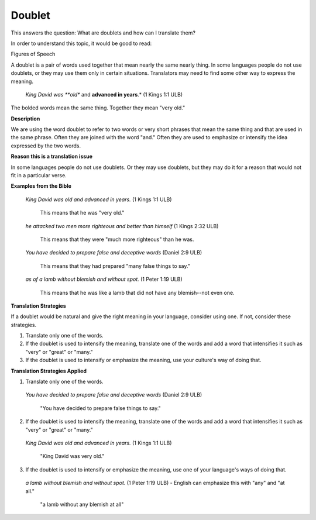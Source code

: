 
Doublet
=======

This answers the question: What are doublets and how can I translate them?

In order to understand this topic, it would be good to read:

Figures of Speech

A doublet is a pair of words used together that mean nearly the same nearly thing. In some languages people do not use doublets, or they may use them only in certain situations. Translators may need to find some other way to express the meaning.

  *King David was **old** and **advanced in years**.* (1 Kings 1:1 ULB) 

The bolded words mean the same thing. Together they mean "very old."

**Description**

We are using the word doublet to refer to two words or very short phrases that mean the same thing and that are used in the same phrase. Often they are joined with the word "and." Often they are used to emphasize or intensify the idea expressed by the two words.

**Reason this is a translation issue**

In some languages people do not use doublets. Or they may use doublets, but they may do it for a reason that would not fit in a particular verse.

**Examples from the Bible**

  *King David was old and advanced in years.* (1 Kings 1:1 ULB) 
    
    This means that he was "very old."

  *he attacked two men more righteous and better than himself* (1 Kings 2:32 ULB) 

    This means that they were "much more righteous" than he was.

  *You have decided to prepare false and deceptive words* (Daniel 2:9 ULB) 

    This means that they had prepared "many false things to say."

  *as of a lamb without blemish and without spot.* (1 Peter 1:19 ULB) 

    This means that he was like a lamb that did not have any blemish--not even one.

**Translation Strategies**

If a doublet would be natural and give the right meaning in your language, consider using one. If not, consider these strategies.

1. Translate only one of the words.

2. If the doublet is used to intensify the meaning, translate one of the words and add a word that intensifies it such as "very" or "great" or "many."

3. If the doublet is used to intensify or emphasize the meaning, use your culture's way of doing that.

**Translation Strategies Applied**

1. Translate only one of the words.

  *You have decided to prepare false and deceptive words* (Daniel 2:9 ULB)

    "You have decided to prepare false things to say."

2. If the doublet is used to intensify the meaning, translate one of the words and add a word that intensifies it such as "very" or "great" or "many."

  *King David was old and advanced in years.* (1 Kings 1:1 ULB)

    "King David was very old."

3. If the doublet is used to intensify or emphasize the meaning, use one of your language's ways of doing that.

  *a lamb without blemish and without spot.* (1 Peter 1:19 ULB) - English can emphasize this with "any" and "at all."

    "a lamb without any blemish at all"

